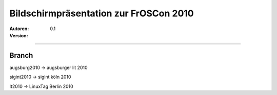 Bildschirmpräsentation zur FrOSCon 2010
=========================================

:Autoren:

:Version: 0.1

------------------------------

------
Branch
------
augsburg2010 -> augsburger lit 2010

sigint2010   -> sigint köln 2010

lt2010       -> LinuxTag Berlin 2010
